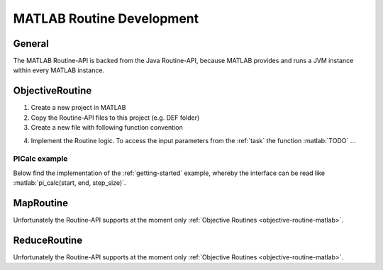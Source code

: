 .. _routines-matlab:

==========================
MATLAB Routine Development
==========================

.. role:: matlab(code)
   :language: Matlab

General
=======

The MATLAB Routine-API is backed from the Java Routine-API, because MATLAB provides and runs a JVM instance within every MATLAB instance.


.. _objective-routine-matlab:

ObjectiveRoutine
================

#. Create a new project in MATLAB
#. Copy the Routine-API files to this project (e.g. DEF folder)
#. Create a new file with following function convention

.. code-block:: Matlab
    :linenos:

    function result = my_function(pl)
        # Implementation
    end

4. Implement the Routine logic. To access the input parameters from the :ref:`task` the function :matlab:`TODO` ...

PICalc example
--------------

Below find the implementation of the :ref:`getting-started` example, whereby the interface can be read like :matlab:`pi_calc(start, end, step_size)`.

.. code-block:: Matlab
    :linenos:

    function result = pi_calc(pl)
        # Implementation
    end

.. _map-routine-matlab:

MapRoutine
==========

Unfortunately the Routine-API supports at the moment only :ref:`Objective Routines <objective-routine-matlab>`.

.. _reduce-routine-matlab:

ReduceRoutine
=============

Unfortunately the Routine-API supports at the moment only :ref:`Objective Routines <objective-routine-matlab>`.

.. .. _client-routine-matlab::
..
.. ClientRoutine
.. =============
..
.. TODO
